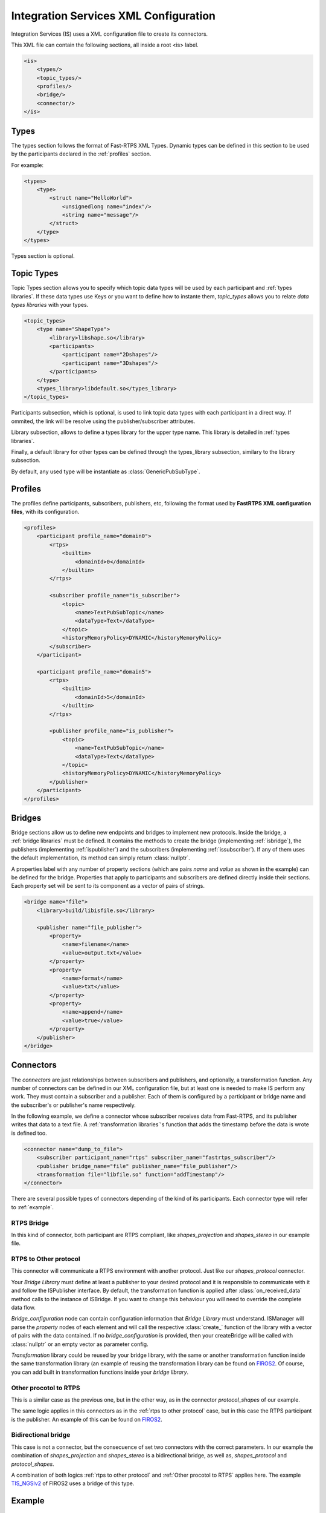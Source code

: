 Integration Services XML Configuration
======================================

Integration Services (IS) uses a XML configuration file to create its connectors.

This XML file can contain the following sections, all inside a root <is> label.

.. code-block:: xml

    <is>
        <types/>
        <topic_types/>
        <profiles/>
        <bridge/>
        <connector/>
    </is>


Types
-----

The types section follows the format of Fast-RTPS XML Types. Dynamic types can be defined in this section to be used
by the participants declared in the :ref:`profiles` section.

For example:

.. code-block:: xml

    <types>
        <type>
            <struct name="HelloWorld">
                <unsignedlong name="index"/>
                <string name="message"/>
            </struct>
        </type>
    </types>

Types section is optional.


Topic Types
-----------

Topic Types section allows you to specify which topic data types will be used by each participant
and :ref:`types libraries`.
If these data types use Keys or you want to define how to instante them, *topic_types* allows you to
relate *data types libraries* with your types.

.. code-block:: xml

    <topic_types>
        <type name="ShapeType">
            <library>libshape.so</library>
            <participants>
                <participant name="2Dshapes"/>
                <participant name="3Dshapes"/>
            </participants>
        </type>
        <types_library>libdefault.so</types_library>
    </topic_types>

Participants subsection, which is optional, is used to link topic data types with each participant in a direct way.
If ommited, the link will be resolve using the publisher/subscriber attributes.

Library subsection, allows to define a types library for the upper type name. This library is detailed in :ref:`types libraries`.

Finally, a default library for other types can be defined through the types_library subsection, similary to the library
subsection.

By default, any used type will be instantiate as :class:`GenericPubSubType`.

Profiles
--------

The profiles define participants, subscribers, publishers, etc, following the format used by **FastRTPS XML configuration files**, with its configuration.

.. code-block:: xml

    <profiles>
        <participant profile_name="domain0">
            <rtps>
                <builtin>
                    <domainId>0</domainId>
                </builtin>
            </rtps>

            <subscriber profile_name="is_subscriber">
                <topic>
                    <name>TextPubSubTopic</name>
                    <dataType>Text</dataType>
                </topic>
                <historyMemoryPolicy>DYNAMIC</historyMemoryPolicy>
            </subscriber>
        </participant>

        <participant profile_name="domain5">
            <rtps>
                <builtin>
                    <domainId>5</domainId>
                </builtin>
            </rtps>

            <publisher profile_name="is_publisher">
                <topic>
                    <name>TextPubSubTopic</name>
                    <dataType>Text</dataType>
                </topic>
                <historyMemoryPolicy>DYNAMIC</historyMemoryPolicy>
            </publisher>
        </participant>
    </profiles>

Bridges
-------

Bridge sections allow us to define new endpoints and bridges to implement new protocols.
Inside the bridge, a :ref:`bridge libraries` must be defined. It contains the methods to create the bridge (implementing
:ref:`isbridge`), the publishers (implementing :ref:`ispublisher`) and the subscribers (implementing :ref:`issubscriber`).
If any of them uses the default implementation, its method can simply return :class:`nullptr`.

A properties label with any number of property sections (which are pairs *name* and *value* as shown in the example) can be defined for the bridge.
Properties that apply to participants and subscribers are defined directly inside their sections.
Each property set will be sent to its component as a vector of pairs of strings.

.. code-block:: xml

    <bridge name="file">
        <library>build/libisfile.so</library>

        <publisher name="file_publisher">
            <property>
                <name>filename</name>
                <value>output.txt</value>
            </property>
            <property>
                <name>format</name>
                <value>txt</value>
            </property>
            <property>
                <name>append</name>
                <value>true</value>
            </property>
        </publisher>
    </bridge>


Connectors
----------

The *connectors* are just relationships between subscribers and publishers, and optionally, a transformation function.
Any number of connectors can be defined in our XML configuration file,
but at least one is needed to make IS perform any work.
They must contain a subscriber and a publisher.
Each of them is configured by a participant or bridge name and the subscriber's or publisher's name respectively.

In the following example, we define a connector whose subscriber receives data from Fast-RTPS, and its publisher
writes that data to a text file.
A :ref:`transformation libraries`'s function that adds the timestamp before the data is wrote is defined too.

.. code-block:: xml

    <connector name="dump_to_file">
        <subscriber participant_name="rtps" subscriber_name="fastrtps_subscriber"/>
        <publisher bridge_name="file" publisher_name="file_publisher"/>
        <transformation file="libfile.so" function="addTimestamp"/>
    </connector>

There are several possible types of connectors depending of the kind of its participants.
Each connector type will refer to :ref:`example`.

RTPS Bridge
^^^^^^^^^^^

In this kind of connector, both participant are RTPS compliant, like *shapes_projection* and *shapes_stereo* in our example file.

.. image:: RTPS-bridge.png
    :align: center

RTPS to Other protocol
^^^^^^^^^^^^^^^^^^^^^^

This connector will communicate a RTPS environment with another protocol. Just like our *shapes_protocol* connector.

Your *Bridge Library* must define at least a publisher to your desired protocol and it is responsible to
communicate with it and follow the ISPublisher interface. By default, the transformation function is applied after
:class:`on_received_data` method calls to the instance of ISBridge.
If you want to change this behaviour you will need to override the complete data flow.

*Bridge_configuration* node can contain configuration information that *Bridge Library* must understand.
ISManager will parse the *property* nodes of each element and will call the respective :class:`create_`
function of the library with a vector of pairs with the data contained.
If no *bridge_configuration* is provided, then your createBridge will be called with :class:`nullptr` or an empty
vector as parameter config.

*Transformation* library could be reused by your bridge library, with the same or another transformation function inside the same transformation library (an example of reusing the transformation library can be found on `FIROS2 <https://github.com/eProsima/FIROS2/tree/master/examples/TIS_NGSIv2>`__.
Of course, you can add built in transformation functions inside your *bridge library*.

.. image:: IS-RTPS-to-Other.png
    :align: center

Other procotol to RTPS
^^^^^^^^^^^^^^^^^^^^^^

This is a similar case as the previous one, but in the other way, as in the connector *protocol_shapes* of our example.

The same logic applies in this connectors as in the :ref:`rtps to other protocol` case,
but in this case the RTPS participant is the publisher. An example of this can be found on
`FIROS2 <https://github.com/eProsima/FIROS2/tree/master/examples/helloworld_ros2>`__.

.. image:: IS-Other-to-RTPS.png
    :align: center

Bidirectional bridge
^^^^^^^^^^^^^^^^^^^^

This case is not a connector, but the consecuence of set two connectors with the correct parameters.
In our example the combination of *shapes_projection* and *shapes_stereo* is a bidirectional bridge,
as well as, *shapes_protocol* and *protocol_shapes*.

A combination of both logics :ref:`rtps to other protocol` and :ref:`Other procotol to RTPS` applies here.
The example `TIS_NGSIv2 <https://github.com/eProsima/FIROS2/tree/master/examples/TIS_NGSIv2>`__ of FIROS2 uses a
bridge of this type.

.. image:: IS-RTPS-Other.png
    :align: center

Example
-------

In this file there are defined two RTPS *participants*, and a *bridge*. All of them have a subscriber and a publisher.
The relationships between *participants* and *subscribers*/*publishers* defined in the *profiles* section are
stablished by each *connector*. This allows to share *subscribers*/*publishers* configurations between *participants*.
There are four connectors defined: *shapes_projection*, *shapes_stereo*, *shapes_protocol* and *protocol_shapes*.

.. figure:: Config.png
    :align: center
    :target: example_config.xml
    :alt: Click on the image to open the code.

    Click on the image to open the code.
